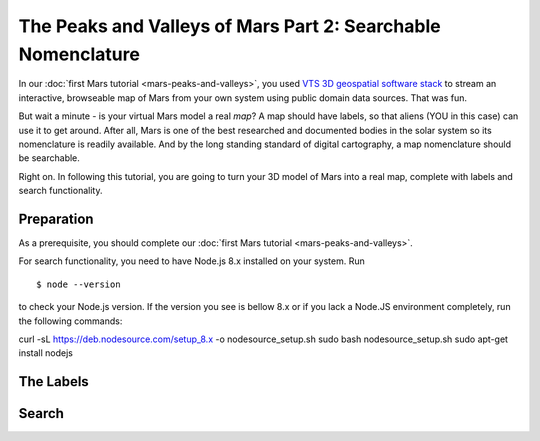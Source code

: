 .. _mars-peaks-and-valleys-searchable-nomenclature:

The Peaks and Valleys of Mars Part 2: Searchable Nomenclature
-------------------------------------------------------------

In our :doc:`first Mars tutorial <mars-peaks-and-valleys>`, you used `VTS 3D geospatial software stack <https://melown.com/products/vts>`_ to  stream an interactive, browseable map of Mars from your own system using public domain data sources. That was fun.

But wait a minute - is your virtual Mars model a real *map*? A map should have labels, so that aliens (YOU in this case) can use it to get around. After all, Mars is one of the best researched and documented bodies in the solar system so its nomenclature is readily available. And by the long standing standard of digital cartography, a map nomenclature should be searchable.

Right on. In following this tutorial, you are going to turn your 3D model of Mars into a real map, complete with labels and search functionality.

Preparation
"""""""""""
As a prerequisite, you should complete our :doc:`first Mars tutorial <mars-peaks-and-valleys>`.

For search functionality, you need to have Node.js 8.x installed on your system. Run

::

    $ node --version 

to check your Node.js version. If the version you see is bellow 8.x or if you lack a Node.JS environment completely, run the following commands::

curl -sL https://deb.nodesource.com/setup_8.x -o nodesource_setup.sh
sudo bash nodesource_setup.sh
sudo apt-get install nodejs


The Labels
""""""""""

Search
""""""


